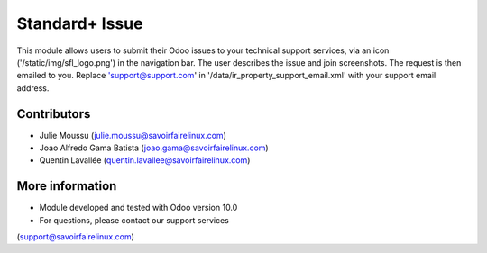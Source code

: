 Standard+ Issue
===============
This module allows users to submit their Odoo issues to your technical support
services, via an icon ('/static/img/sfl_logo.png') in the navigation bar.
The user describes the issue and join screenshots. The request is then emailed
to you.
Replace 'support@support.com' in '/data/ir_property_support_email.xml' with
your support email address.

Contributors
------------
* Julie Moussu (julie.moussu@savoirfairelinux.com)
* Joao Alfredo Gama Batista (joao.gama@savoirfairelinux.com)
* Quentin Lavallée (quentin.lavallee@savoirfairelinux.com)

More information
----------------
* Module developed and tested with Odoo version 10.0
* For questions, please contact our support services
(support@savoirfairelinux.com)
